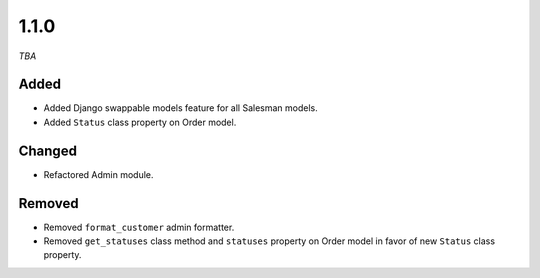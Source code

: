 #####
1.1.0
#####

*TBA*

Added
-----

- Added Django swappable models feature for all Salesman models.
- Added ``Status`` class property on Order model.

Changed
-------

- Refactored Admin module.

Removed
-------

- Removed ``format_customer`` admin formatter.
- Removed ``get_statuses`` class method and ``statuses`` property on Order model in favor of new ``Status`` class property.
